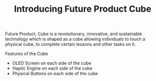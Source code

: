 #+TITLE: Introducing Future Product Cube



Future Product, Cube is a revolutionary, innovative, and sustainable technology 
which is shaped as a cube allowing individuals to touch a physical cube, to 
complete certain lessons and other tasks on it.




Features of the Cube

- OLED Screen on each side of the cube
- Haptic Engine on each side of the cube
- Physical Buttons on each side of the cube
